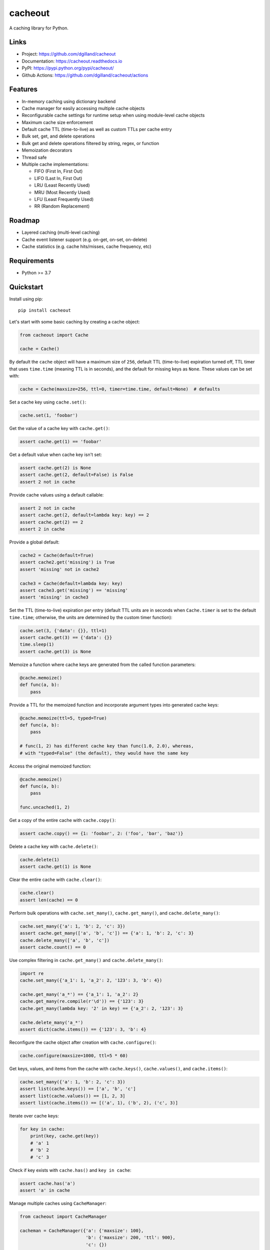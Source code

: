 cacheout
********

|version| |build| |coveralls| |license|


A caching library for Python.


Links
=====

- Project: https://github.com/dgilland/cacheout
- Documentation: https://cacheout.readthedocs.io
- PyPI: https://pypi.python.org/pypi/cacheout/
- Github Actions: https://github.com/dgilland/cacheout/actions


Features
========

- In-memory caching using dictionary backend
- Cache manager for easily accessing multiple cache objects
- Reconfigurable cache settings for runtime setup when using module-level cache objects
- Maximum cache size enforcement
- Default cache TTL (time-to-live) as well as custom TTLs per cache entry
- Bulk set, get, and delete operations
- Bulk get and delete operations filtered by string, regex, or function
- Memoization decorators
- Thread safe
- Multiple cache implementations:

  - FIFO (First In, First Out)
  - LIFO (Last In, First Out)
  - LRU (Least Recently Used)
  - MRU (Most Recently Used)
  - LFU (Least Frequently Used)
  - RR (Random Replacement)


Roadmap
=======

- Layered caching (multi-level caching)
- Cache event listener support (e.g. on-get, on-set, on-delete)
- Cache statistics (e.g. cache hits/misses, cache frequency, etc)


Requirements
============

- Python >= 3.7


Quickstart
==========

Install using pip:


::

    pip install cacheout


Let's start with some basic caching by creating a cache object:

.. code-block:: python

    from cacheout import Cache

    cache = Cache()


By default the ``cache`` object will have a maximum size of ``256``, default TTL (time-to-live) expiration turned off, TTL timer that uses ``time.time`` (meaning TTL is in seconds), and the default for missing keys as ``None``. These values can be set with:

.. code-block:: python

    cache = Cache(maxsize=256, ttl=0, timer=time.time, default=None)  # defaults


Set a cache key using ``cache.set()``:

.. code-block:: python

    cache.set(1, 'foobar')


Get the value of a cache key with ``cache.get()``:

.. code-block:: python

    assert cache.get(1) == 'foobar'


Get a default value when cache key isn't set:

.. code-block:: python

    assert cache.get(2) is None
    assert cache.get(2, default=False) is False
    assert 2 not in cache


Provide cache values using a default callable:

.. code-block:: python

    assert 2 not in cache
    assert cache.get(2, default=lambda key: key) == 2
    assert cache.get(2) == 2
    assert 2 in cache


Provide a global default:

.. code-block:: python

    cache2 = Cache(default=True)
    assert cache2.get('missing') is True
    assert 'missing' not in cache2

    cache3 = Cache(default=lambda key: key)
    assert cache3.get('missing') == 'missing'
    assert 'missing' in cache3


Set the TTL (time-to-live) expiration per entry (default TTL units are in seconds when ``Cache.timer`` is set to the default ``time.time``; otherwise, the units are determined by the custom timer function):

.. code-block:: python

    cache.set(3, {'data': {}}, ttl=1)
    assert cache.get(3) == {'data': {}}
    time.sleep(1)
    assert cache.get(3) is None


Memoize a function where cache keys are generated from the called function parameters:

.. code-block:: python

    @cache.memoize()
    def func(a, b):
        pass


Provide a TTL for the memoized function and incorporate argument types into generated cache keys:

.. code-block:: python

    @cache.memoize(ttl=5, typed=True)
    def func(a, b):
        pass

    # func(1, 2) has different cache key than func(1.0, 2.0), whereas,
    # with "typed=False" (the default), they would have the same key


Access the original memoized function:

.. code-block:: python

    @cache.memoize()
    def func(a, b):
        pass

    func.uncached(1, 2)


Get a copy of the entire cache with ``cache.copy()``:

.. code-block:: python

    assert cache.copy() == {1: 'foobar', 2: ('foo', 'bar', 'baz')}


Delete a cache key with ``cache.delete()``:

.. code-block:: python

    cache.delete(1)
    assert cache.get(1) is None


Clear the entire cache with ``cache.clear()``:

.. code-block:: python

    cache.clear()
    assert len(cache) == 0


Perform bulk operations with ``cache.set_many()``, ``cache.get_many()``, and ``cache.delete_many()``:

.. code-block:: python

    cache.set_many({'a': 1, 'b': 2, 'c': 3})
    assert cache.get_many(['a', 'b', 'c']) == {'a': 1, 'b': 2, 'c': 3}
    cache.delete_many(['a', 'b', 'c'])
    assert cache.count() == 0


Use complex filtering in ``cache.get_many()`` and ``cache.delete_many()``:

.. code-block:: python

    import re
    cache.set_many({'a_1': 1, 'a_2': 2, '123': 3, 'b': 4})

    cache.get_many('a_*') == {'a_1': 1, 'a_2': 2}
    cache.get_many(re.compile(r'\d')) == {'123': 3}
    cache.get_many(lambda key: '2' in key) == {'a_2': 2, '123': 3}

    cache.delete_many('a_*')
    assert dict(cache.items()) == {'123': 3, 'b': 4}


Reconfigure the cache object after creation with ``cache.configure()``:

.. code-block:: python

    cache.configure(maxsize=1000, ttl=5 * 60)


Get keys, values, and items from the cache with ``cache.keys()``, ``cache.values()``, and ``cache.items()``:

.. code-block:: python

    cache.set_many({'a': 1, 'b': 2, 'c': 3})
    assert list(cache.keys()) == ['a', 'b', 'c']
    assert list(cache.values()) == [1, 2, 3]
    assert list(cache.items()) == [('a', 1), ('b', 2), ('c', 3)]


Iterate over cache keys:

.. code-block:: python

    for key in cache:
        print(key, cache.get(key))
        # 'a' 1
        # 'b' 2
        # 'c' 3


Check if key exists with ``cache.has()`` and ``key in cache``:

.. code-block:: python

    assert cache.has('a')
    assert 'a' in cache


Manage multiple caches using ``CacheManager``:

.. code-block:: python

    from cacheout import CacheManager

    cacheman = CacheManager({'a': {'maxsize': 100},
                             'b': {'maxsize': 200, 'ttl': 900},
                             'c': {})

    cacheman['a'].set('key1', 'value1')
    value = cacheman['a'].get('key')

    cacheman['b'].set('key2', 'value2')
    assert cacheman['b'].maxsize == 200
    assert cacheman['b'].ttl == 900

    cacheman['c'].set('key3', 'value3')

    cacheman.clear_all()
    for name, cache in cacheman:
        assert name in cacheman
        assert len(cache) == 0


For more details, see the full documentation at https://cacheout.readthedocs.io.



.. |version| image:: https://img.shields.io/pypi/v/cacheout.svg?style=flat-square
    :target: https://pypi.python.org/pypi/cacheout/

.. |build| image:: https://img.shields.io/github/workflow/status/dgilland/cacheout/Main/master?style=flat-square
    :target: https://github.com/dgilland/cacheout/actions

.. |coveralls| image:: https://img.shields.io/coveralls/dgilland/cacheout/master.svg?style=flat-square
    :target: https://coveralls.io/r/dgilland/cacheout

.. |license| image:: https://img.shields.io/pypi/l/cacheout.svg?style=flat-square
    :target: https://pypi.python.org/pypi/cacheout/
